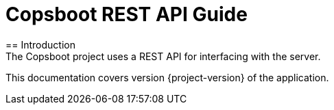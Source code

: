 = Copsboot REST API Guide
:icons: font
:toc:
:toclevels: 2
:numbered:
== Introduction
The Copsboot project uses a REST API for interfacing with the server.
This documentation covers version {project-version} of the application.
